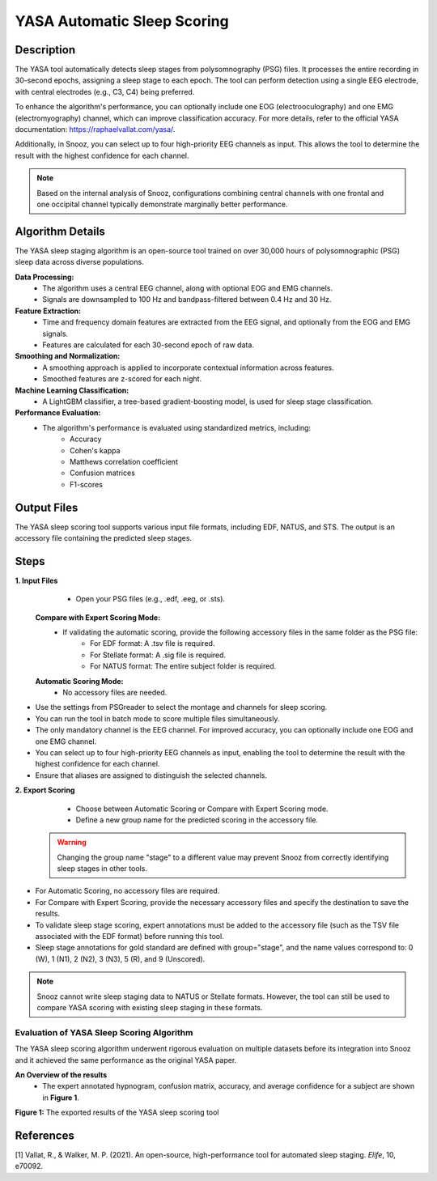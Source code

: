 .. _YASA_Automatic_Sleep_Scoring:

===============================
YASA Automatic Sleep Scoring
===============================

Description
-----------

The YASA tool automatically detects sleep stages from polysomnography (PSG) files. 
It processes the entire recording in 30-second epochs, assigning a sleep stage to each epoch. 
The tool can perform detection using a single EEG electrode, with central electrodes (e.g., C3, C4) being preferred.

To enhance the algorithm's performance, you can optionally include one EOG (electrooculography) and one EMG (electromyography) channel, which can improve classification accuracy. 
For more details, refer to the official YASA documentation: https://raphaelvallat.com/yasa/.

Additionally, in Snooz, you can select up to four high-priority EEG channels as input. 
This allows the tool to determine the result with the highest confidence for each channel.

.. note:: Based on the internal analysis of Snooz, configurations combining central channels with one frontal and one occipital channel typically demonstrate marginally better performance.

Algorithm Details
-----------------

The YASA sleep staging algorithm is an open-source tool trained on over 30,000 hours of polysomnographic (PSG) sleep data across diverse populations.

**Data Processing:**
   - The algorithm uses a central EEG channel, along with optional EOG and EMG channels.
   - Signals are downsampled to 100 Hz and bandpass-filtered between 0.4 Hz and 30 Hz.

**Feature Extraction:**
   - Time and frequency domain features are extracted from the EEG signal, and optionally from the EOG and EMG signals.
   - Features are calculated for each 30-second epoch of raw data.

**Smoothing and Normalization:**
   - A smoothing approach is applied to incorporate contextual information across features.
   - Smoothed features are z-scored for each night.

**Machine Learning Classification:**
   - A LightGBM classifier, a tree-based gradient-boosting model, is used for sleep stage classification.

**Performance Evaluation:**
   - The algorithm's performance is evaluated using standardized metrics, including:
      - Accuracy
      - Cohen's kappa
      - Matthews correlation coefficient
      - Confusion matrices
      - F1-scores

Output Files
------------
The YASA sleep scoring tool supports various input file formats, including EDF, NATUS, and STS. 
The output is an accessory file containing the predicted sleep stages.


Steps
-----

**1. Input Files**
   - Open your PSG files (e.g., .edf, .eeg, or .sts).
  
  **Compare with Expert Scoring Mode:**
   - If validating the automatic scoring, provide the following accessory files in the same folder as the PSG file:
      - For EDF format: A .tsv file is required.
      - For Stellate format: A .sig file is required.
      - For NATUS format: The entire subject folder is required.
   
  **Automatic Scoring Mode:**
   - No accessory files are needed.

- Use the settings from PSGreader to select the montage and channels for sleep scoring.
- You can run the tool in batch mode to score multiple files simultaneously.
- The only mandatory channel is the EEG channel. For improved accuracy, you can optionally include one EOG and one EMG channel.
- You can select up to four high-priority EEG channels as input, enabling the tool to determine the result with the highest confidence for each channel.
- Ensure that aliases are assigned to distinguish the selected channels.

**2. Export Scoring**
   - Choose between Automatic Scoring or Compare with Expert Scoring mode.
   - Define a new group name for the predicted scoring in the accessory file.

  .. warning::
     Changing the group name "stage" to a different value may prevent Snooz from correctly identifying sleep stages in other tools.

- For Automatic Scoring, no accessory files are required.
- For Compare with Expert Scoring, provide the necessary accessory files and specify the destination to save the results.
- To validate sleep stage scoring, expert annotations must be added to the accessory file (such as the TSV file associated with the EDF format) before running this tool. 
- Sleep stage annotations for gold standard are defined with group="stage", and the name values correspond to: 0 (W), 1 (N1), 2 (N2), 3 (N3), 5 (R), and 9 (Unscored).

.. note::
      Snooz cannot write sleep staging data to NATUS or Stellate formats. 
      However, the tool can still be used to compare YASA scoring with existing sleep staging in these formats.

Evaluation of YASA Sleep Scoring Algorithm
=========================================

The YASA sleep scoring algorithm underwent rigorous evaluation on multiple datasets before its integration into Snooz and it achieved the same performance as the original YASA paper.

**An Overview of the results**
   - The expert annotated hypnogram, confusion matrix, accuracy, and average confidence for a subject are shown in **Figure 1**.

.. _results:

.. image:: ./YASA_Automatic_Sleep_Scoring/Hypnogram.jpg
   :width: 500
   :alt: Expert annotated and predicted hypnogram
   :align: center
.. rst-class:: center-caption

.. _results_2:

.. image:: ./YASA_Automatic_Sleep_Scoring/ConfusionMatrix.jpg
   :width: 500
   :alt: Expert annotated and predicted hypnogram
   :align: center
.. rst-class:: center-caption

**Figure 1:** The exported results of the YASA sleep scoring tool
   
References
----------
[1] Vallat, R., & Walker, M. P. (2021). An open-source, high-performance tool for automated sleep staging. *Elife*, 10, e70092.